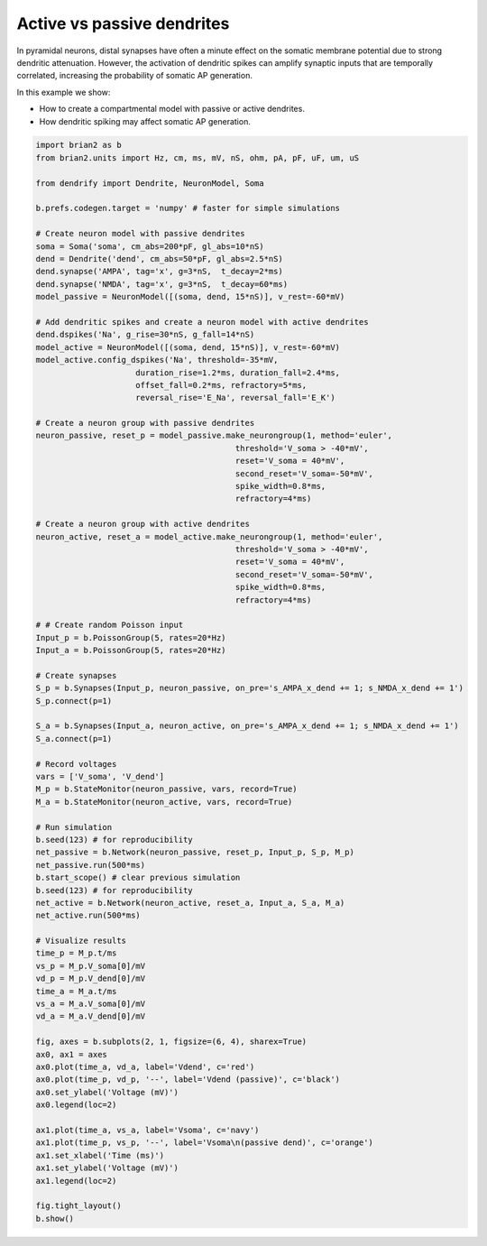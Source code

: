 Active vs passive dendrites
===========================


In pyramidal neurons, distal synapses have often a minute effect on the somatic
membrane potential due to strong dendritic attenuation. However, the activation
of dendritic spikes can amplify synaptic inputs that are temporally correlated,
increasing the probability of somatic AP generation.

In this example we show:

- How to create a compartmental model with passive or active dendrites.
- How dendritic spiking may affect somatic AP generation.


.. code-block:: python

    import brian2 as b
    from brian2.units import Hz, cm, ms, mV, nS, ohm, pA, pF, uF, um, uS
    
    from dendrify import Dendrite, NeuronModel, Soma
    
    b.prefs.codegen.target = 'numpy' # faster for simple simulations
    
    # Create neuron model with passive dendrites
    soma = Soma('soma', cm_abs=200*pF, gl_abs=10*nS)
    dend = Dendrite('dend', cm_abs=50*pF, gl_abs=2.5*nS)
    dend.synapse('AMPA', tag='x', g=3*nS,  t_decay=2*ms)
    dend.synapse('NMDA', tag='x', g=3*nS,  t_decay=60*ms)
    model_passive = NeuronModel([(soma, dend, 15*nS)], v_rest=-60*mV)
    
    # Add dendritic spikes and create a neuron model with active dendrites
    dend.dspikes('Na', g_rise=30*nS, g_fall=14*nS)
    model_active = NeuronModel([(soma, dend, 15*nS)], v_rest=-60*mV)
    model_active.config_dspikes('Na', threshold=-35*mV,
                         duration_rise=1.2*ms, duration_fall=2.4*ms,
                         offset_fall=0.2*ms, refractory=5*ms,
                         reversal_rise='E_Na', reversal_fall='E_K')
    
    # Create a neuron group with passive dendrites
    neuron_passive, reset_p = model_passive.make_neurongroup(1, method='euler',
                                              threshold='V_soma > -40*mV',
                                              reset='V_soma = 40*mV',
                                              second_reset='V_soma=-50*mV',
                                              spike_width=0.8*ms,
                                              refractory=4*ms)
    
    # Create a neuron group with active dendrites
    neuron_active, reset_a = model_active.make_neurongroup(1, method='euler',
                                              threshold='V_soma > -40*mV',
                                              reset='V_soma = 40*mV',
                                              second_reset='V_soma=-50*mV',
                                              spike_width=0.8*ms,
                                              refractory=4*ms)
    
    # # Create random Poisson input
    Input_p = b.PoissonGroup(5, rates=20*Hz)
    Input_a = b.PoissonGroup(5, rates=20*Hz)
    
    # Create synapses
    S_p = b.Synapses(Input_p, neuron_passive, on_pre='s_AMPA_x_dend += 1; s_NMDA_x_dend += 1')
    S_p.connect(p=1)
    
    S_a = b.Synapses(Input_a, neuron_active, on_pre='s_AMPA_x_dend += 1; s_NMDA_x_dend += 1')
    S_a.connect(p=1)
    
    # Record voltages
    vars = ['V_soma', 'V_dend']
    M_p = b.StateMonitor(neuron_passive, vars, record=True)
    M_a = b.StateMonitor(neuron_active, vars, record=True)
    
    # Run simulation
    b.seed(123) # for reproducibility
    net_passive = b.Network(neuron_passive, reset_p, Input_p, S_p, M_p)
    net_passive.run(500*ms)
    b.start_scope() # clear previous simulation
    b.seed(123) # for reproducibility
    net_active = b.Network(neuron_active, reset_a, Input_a, S_a, M_a)
    net_active.run(500*ms)
    
    # Visualize results
    time_p = M_p.t/ms
    vs_p = M_p.V_soma[0]/mV
    vd_p = M_p.V_dend[0]/mV
    time_a = M_a.t/ms
    vs_a = M_a.V_soma[0]/mV
    vd_a = M_a.V_dend[0]/mV
    
    fig, axes = b.subplots(2, 1, figsize=(6, 4), sharex=True)
    ax0, ax1 = axes
    ax0.plot(time_a, vd_a, label='Vdend', c='red')
    ax0.plot(time_p, vd_p, '--', label='Vdend (passive)', c='black')
    ax0.set_ylabel('Voltage (mV)')
    ax0.legend(loc=2)
    
    ax1.plot(time_a, vs_a, label='Vsoma', c='navy')
    ax1.plot(time_p, vs_p, '--', label='Vsoma\n(passive dend)', c='orange')
    ax1.set_xlabel('Time (ms)')
    ax1.set_ylabel('Voltage (mV)')
    ax1.legend(loc=2)
    
    fig.tight_layout()
    b.show()


.. image:: _static/comp_amplification.png
   :align: center